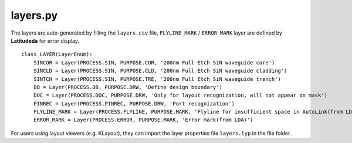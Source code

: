 layers.py
==============

The layers are auto-generated by filling the ``layers.csv`` file, ``FLYLINE_MARK`` / ``ERROR_MARK`` layer are defined by **Latitudeda** for error display.

::

    class LAYER(LayerEnum):
        SINCOR = Layer(PROCESS.SIN, PURPOSE.COR, '200nm Full Etch SiN waveguide core')
        SINCLD = Layer(PROCESS.SIN, PURPOSE.CLD, '200nm Full Etch SiN waveguide cladding')
        SINTCH = Layer(PROCESS.SIN, PURPOSE.TRE, '200nm Full Etch SiN waveguide trench')
        BB = Layer(PROCESS.BB, PURPOSE.DRW, 'Define design boundary')
        DOC = Layer(PROCESS.DOC, PURPOSE.DRW, 'Only for layout recognization, will not appear on mask')
        PINREC = Layer(PROCESS.PINREC, PURPOSE.DRW, 'Port recognization')
        FLYLINE_MARK = Layer(PROCESS.FLYLINE, PURPOSE.MARK, 'Flyline for insufficient space in AutoLink(from LDA)')
        ERROR_MARK = Layer(PROCESS.ERROR, PURPOSE.MARK, 'Error mark(from LDA)')

For users using layout viewers (e.g. KLayout), they can import the layer properties file ``layers.lyp`` in the file folder.